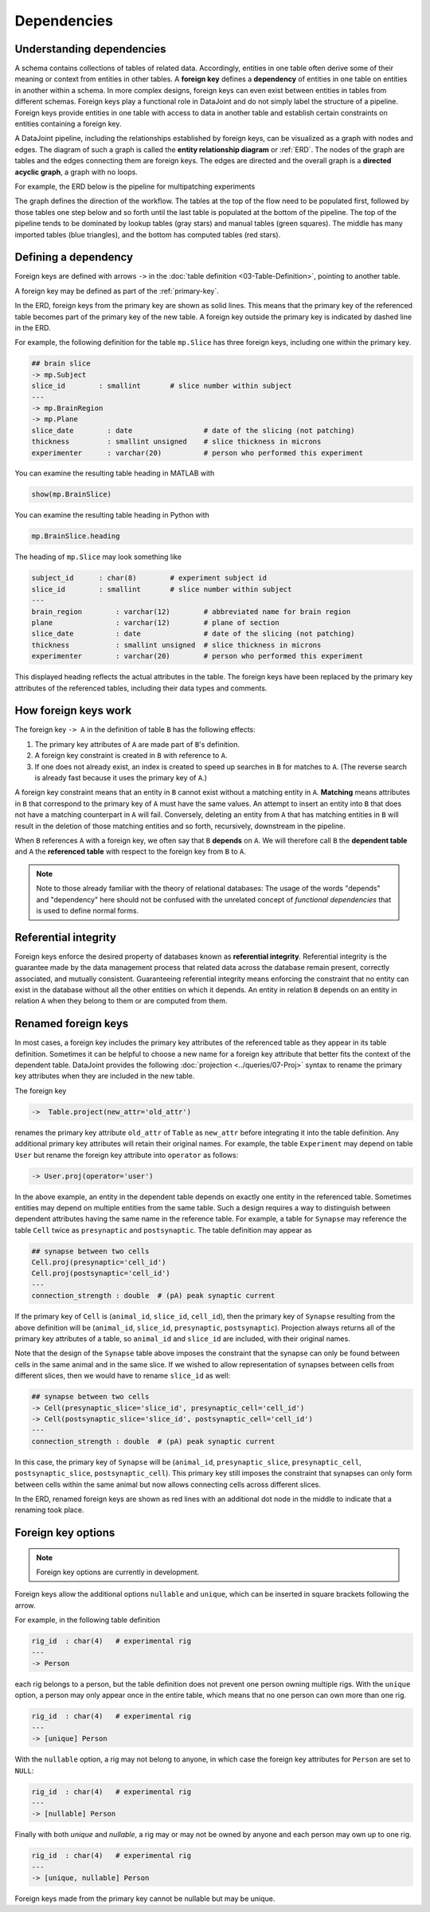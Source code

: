 .. progress: 20.0 25% Dimitri

.. _dependencies: 

Dependencies
============

Understanding dependencies
--------------------------
A schema contains collections of tables of related data.
Accordingly, entities in one table often derive some of their meaning or context from entities in other tables.
A **foreign key** defines a **dependency** of entities in one table on entities in another within a schema.
In more complex designs, foreign keys can even exist between entities in tables from different schemas.
Foreign keys play a functional role in DataJoint and do not simply label the structure of a pipeline.
Foreign keys provide entities in one table with access to data in another table and establish certain constraints on entities containing a foreign key.

A DataJoint pipeline, including the relationships established by foreign keys, can be visualized as a graph with nodes and edges.
The diagram of such a graph is called the **entity relationship diagram** or :ref:`ERD`.
The nodes of the graph are tables and the edges connecting them are foreign keys.
The edges are directed and the overall graph is a **directed acyclic graph**, a graph with no loops.

For example, the ERD below is the pipeline for multipatching experiments

.. image:: ../_static/img/mp-erd.png

The graph defines the direction of the workflow.
The tables at the top of the flow need to be populated first, followed by those tables one step below and so forth until the last table is populated at the bottom of the pipeline.
The top of the pipeline tends to be dominated by lookup tables (gray stars) and manual tables (green squares).
The middle has many imported tables (blue triangles), and the bottom has computed tables (red stars).

Defining a dependency 
---------------------
Foreign keys are defined with arrows ``->`` in the :doc:`table definition <03-Table-Definition>`, pointing to another table.

A foreign key may be defined as part of the :ref:`primary-key`.

In the ERD, foreign keys from the primary key are shown as solid lines.
This means that the primary key of the referenced table becomes part of the primary key of the new table.
A foreign key outside the primary key is indicated by dashed line in the ERD.

For example, the following definition for the table ``mp.Slice`` has three foreign keys, including one within the primary key.

.. code-block:: text

    ## brain slice
    -> mp.Subject
    slice_id        : smallint       # slice number within subject
    ---
    -> mp.BrainRegion
    -> mp.Plane
    slice_date        : date                 # date of the slicing (not patching)
    thickness         : smallint unsigned    # slice thickness in microns
    experimenter      : varchar(20)          # person who performed this experiment

.. matlab 1 start

You can examine the resulting table heading in MATLAB with

.. code-block:: matlab

    show(mp.BrainSlice)

.. matlab 1 end

.. python 1 start

You can examine the resulting table heading in Python with

.. code-block:: python

    mp.BrainSlice.heading

.. python 1 end

The heading of ``mp.Slice`` may look something like

.. code-block:: text

    subject_id      : char(8)        # experiment subject id
    slice_id        : smallint       # slice number within subject
    ---
    brain_region        : varchar(12)        # abbreviated name for brain region
    plane               : varchar(12)        # plane of section
    slice_date          : date               # date of the slicing (not patching)
    thickness           : smallint unsigned  # slice thickness in microns
    experimenter        : varchar(20)        # person who performed this experiment

This displayed heading reflects the actual attributes in the table.
The foreign keys have been replaced by the primary key attributes of the referenced tables, including their data types and comments.

How foreign keys work
---------------------

The foreign key ``-> A`` in the definition of table ``B`` has the following effects:

1. The primary key attributes of ``A`` are made part of ``B``'s definition.
2. A foreign key constraint is created in ``B`` with reference to ``A``.
3. If one does not already exist, an index is created to speed up searches in ``B`` for matches to ``A``.
   (The reverse search is already fast because it uses the primary key of ``A``.)

A foreign key constraint means that an entity in ``B`` cannot exist without a matching entity in ``A``.
**Matching** means attributes in ``B`` that correspond to the primary key of ``A`` must have the same values.
An attempt to insert an entity into ``B`` that does not have a matching counterpart in ``A`` will fail.
Conversely, deleting an entity from ``A`` that has matching entities in ``B`` will result in the deletion of those matching entities and so forth, recursively, downstream in the pipeline.

When ``B`` references ``A`` with a foreign key, we often say that ``B`` **depends** on ``A``.
We will therefore call ``B`` the **dependent table** and ``A`` the **referenced table** with respect to the foreign key from ``B`` to ``A``.

.. note::
    Note to those already familiar with the theory of relational databases: The usage of the words "depends" and "dependency" here should not be confused with the unrelated concept of *functional dependencies* that is used to define normal forms.

Referential integrity
---------------------
Foreign keys enforce the desired property of databases known as **referential integrity**.
Referential integrity is the guarantee made by the data management process that related data across the database remain present, correctly associated, and mutually consistent.
Guaranteeing referential integrity means enforcing the constraint that no entity can exist in the database without all the other entities on which it depends.
An entity in relation ``B`` depends on an entity in relation ``A`` when they belong to them or are computed from them.

Renamed foreign keys
--------------------
In most cases, a foreign key includes the primary key attributes of the referenced table as they appear in its table definition.
Sometimes it can be helpful to choose a new name for a foreign key attribute that better fits the context of the dependent table.
DataJoint provides the following :doc:`projection <../queries/07-Proj>` syntax to rename the primary key attributes when they are included in the new table.

The foreign key

.. code-block:: text

    ->  Table.project(new_attr='old_attr')

renames the primary key attribute ``old_attr`` of ``Table`` as ``new_attr`` before integrating it into the table definition.
Any additional primary key attributes will retain their original names.
For example, the table ``Experiment`` may depend on table ``User`` but rename the foreign key attribute into ``operator`` as follows:

.. code-block:: text

    -> User.proj(operator='user')

In the above example, an entity in the dependent table depends on exactly one entity in the referenced table.
Sometimes entities may depend on multiple entities from the same table.
Such a design requires a way to distinguish between dependent attributes having the same name in the reference table.
For example, a table for ``Synapse`` may reference the table ``Cell`` twice as ``presynaptic`` and ``postsynaptic``.
The table definition may appear as

.. code-block:: text

    ## synapse between two cells
    Cell.proj(presynaptic='cell_id')
    Cell.proj(postsynaptic='cell_id')
    ---
    connection_strength : double  # (pA) peak synaptic current

If the primary key of ``Cell`` is (``animal_id``, ``slice_id``, ``cell_id``), then the primary key of ``Synapse`` resulting from the above definition will be (``animal_id``, ``slice_id``, ``presynaptic``, ``postsynaptic``).
Projection always returns all of the primary key attributes of a table, so ``animal_id`` and ``slice_id`` are included, with their original names.

Note that the design of the ``Synapse`` table above imposes the constraint that the synapse can only be found between cells in the same animal and in the same slice.
If we wished to allow representation of synapses between cells from different slices, then we would have to rename ``slice_id`` as well:

.. code-block:: text

    ## synapse between two cells
    -> Cell(presynaptic_slice='slice_id', presynaptic_cell='cell_id')
    -> Cell(postsynaptic_slice='slice_id', postsynaptic_cell='cell_id')
    ---
    connection_strength : double  # (pA) peak synaptic current

In this case, the primary key of ``Synapse`` will be (``animal_id``, ``presynaptic_slice``, ``presynaptic_cell``, ``postsynaptic_slice``, ``postsynaptic_cell``).
This primary key still imposes the constraint that synapses can only form between cells within the same animal but now allows connecting cells across different slices.

In the ERD, renamed foreign keys are shown as red lines with an additional dot node in the middle to indicate that a renaming took place.

Foreign key options
-------------------

.. note::
    Foreign key options are currently in development.

Foreign keys allow the additional options ``nullable`` and ``unique``, which can be inserted in square brackets following the arrow.

For example, in the following table definition

.. code-block:: text

    rig_id  : char(4)   # experimental rig
    ---
    -> Person

each rig belongs to a person, but the table definition does not prevent one person owning multiple rigs.
With the ``unique`` option, a person may only appear once in the entire table, which means that no one person can own more than one rig.

.. code-block:: text

    rig_id  : char(4)   # experimental rig
    ---
    -> [unique] Person

With the ``nullable`` option, a rig may not belong to anyone, in which case the foreign key attributes for ``Person`` are set to ``NULL``:

.. code-block:: text

    rig_id  : char(4)   # experimental rig
    ---
    -> [nullable] Person

Finally with both `unique` and `nullable`, a rig may or may not be owned by anyone and each person may own up to one rig.

.. code-block:: text

    rig_id  : char(4)   # experimental rig
    ---
    -> [unique, nullable] Person

Foreign keys made from the primary key cannot be nullable but may be unique.
